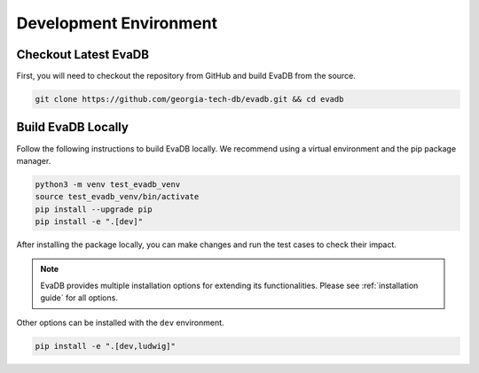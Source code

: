 Development Environment
=====================================================

Checkout Latest EvaDB
---------------------

First, you will need to checkout the repository from GitHub and build EvaDB from the source. 

.. code-block:: bash

   git clone https://github.com/georgia-tech-db/evadb.git && cd evadb

Build EvaDB Locally
-------------------

Follow the following instructions to build EvaDB locally. We recommend using a virtual environment and the pip package manager. 

.. code-block:: bash

   python3 -m venv test_evadb_venv
   source test_evadb_venv/bin/activate
   pip install --upgrade pip
   pip install -e ".[dev]"
   
After installing the package locally, you can make changes and run the test cases to check their impact.

.. note::
   
   EvaDB provides multiple installation options for extending its functionalities. 
   Please see :ref:`installation guide` for all options.

Other options can be installed with the ``dev`` environment.

.. code-block:: bash
   
   pip install -e ".[dev,ludwig]"
